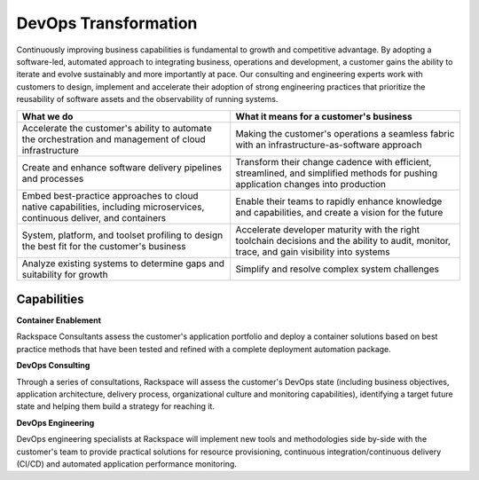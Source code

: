 .. _devops-transformation:

=====================
DevOps Transformation
=====================

Continuously improving business capabilities is fundamental to growth and
competitive advantage. By adopting a software-led, automated approach to
integrating business, operations and development, a customer gains the
ability to iterate and evolve sustainably and more importantly at pace. Our
consulting and engineering experts work with customers to design, implement
and accelerate their adoption of strong engineering practices that
prioritize the reusability of software assets and the observability of
running systems.​

.. list-table::
   :header-rows: 1

   * - What we do
     - What it means for a customer's business
   * - Accelerate the customer's ability to automate the orchestration and
       management of cloud infrastructure
     - Making the customer's operations a seamless fabric with an
       infrastructure-as-software approach
   * - Create and enhance software delivery pipelines and processes
     - Transform their change cadence with efficient, streamlined, and
       simplified methods for pushing application changes into production
   * - Embed best-practice approaches to cloud native capabilities, including
       microservices, continuous deliver, and containers
     - Enable their teams to rapidly enhance knowledge and capabilities, and
       create a vision for the future
   * - System, platform, and toolset profiling to design the best fit for the
       customer's business
     - Accelerate developer maturity with the right toolchain decisions and the
       ability to audit, monitor, trace, and gain visibility into systems
   * - Analyze existing systems to determine gaps and suitability for growth
     - Simplify and resolve complex system challenges



Capabilities
------------

**Container Enablement**

Rackspace Consultants assess the customer's application portfolio and deploy
a container solutions based on best practice methods that have been tested
and refined with a complete deployment automation package.​

**DevOps Consulting**

Through a series of consultations, Rackspace will assess the customer's
DevOps state (including business objectives, application architecture,
delivery process, organizational culture and monitoring capabilities),
identifying a target future state and helping them build a strategy for
reaching it.​

**DevOps Engineering**

DevOps engineering specialists at Rackspace will implement new tools and
methodologies side by-side with the customer's team to provide practical
solutions for resource provisioning, continuous integration/continuous
delivery (CI/CD) and automated application performance monitoring.​
